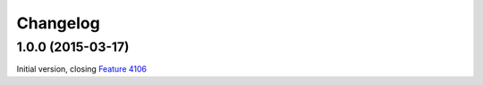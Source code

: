Changelog
=========

1.0.0 (2015-03-17)
------------------

Initial version, closing `Feature 4106`_

.. _Feature 4106: https://redmine.iopen.net/issues/4106

..  LocalWords:  Changelog Transifex GitHub
